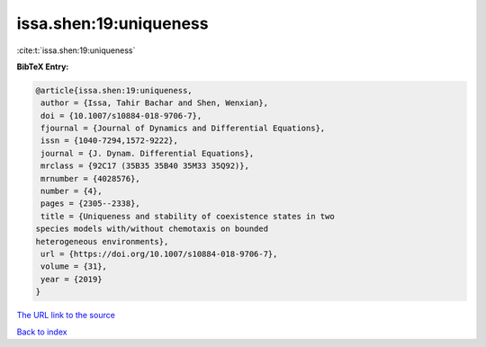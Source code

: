 issa.shen:19:uniqueness
=======================

:cite:t:`issa.shen:19:uniqueness`

**BibTeX Entry:**

.. code-block:: bibtex

   @article{issa.shen:19:uniqueness,
    author = {Issa, Tahir Bachar and Shen, Wenxian},
    doi = {10.1007/s10884-018-9706-7},
    fjournal = {Journal of Dynamics and Differential Equations},
    issn = {1040-7294,1572-9222},
    journal = {J. Dynam. Differential Equations},
    mrclass = {92C17 (35B35 35B40 35M33 35Q92)},
    mrnumber = {4028576},
    number = {4},
    pages = {2305--2338},
    title = {Uniqueness and stability of coexistence states in two
   species models with/without chemotaxis on bounded
   heterogeneous environments},
    url = {https://doi.org/10.1007/s10884-018-9706-7},
    volume = {31},
    year = {2019}
   }

`The URL link to the source <ttps://doi.org/10.1007/s10884-018-9706-7}>`__


`Back to index <../By-Cite-Keys.html>`__
